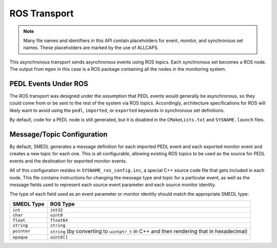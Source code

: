 ROS Transport
=============

.. default-domain:: c

.. note::

   Many file names and identifiers in this API contain placeholders for event,
   monitor, and synchronous set names. These placeholders are marked by the use
   of ALLCAPS.

This asynchronous transport sends asynchronous events using ROS topics. Each
synchronous set becomes a ROS node. The output from ``mgen`` in this case is a
ROS package containing all the nodes in the monitoring system.

PEDL Events Under ROS
---------------------

The ROS transport was designed under the assumption that PEDL events would
generally be asynchronous, so they could come from or be sent to the rest of
the system via ROS topics. Accordingly, architecture specifications for ROS
will likely want to avoid using the ``pedl``, ``imported``, or ``exported``
keywords in synchronous set definitions.

By default, code for a PEDL node is still generated, but it is disabled in the
``CMakeLists.txt`` and ``SYSNAME.launch`` files.

Message/Topic Configuration
---------------------------

By default, SMEDL generates a message definition for each imported PEDL event
and each exported monitor event and creates a new topic for each one. This is
all configurable, allowing existing ROS topics to be used as the source for
PEDL events and the destination for exported monitor events.

All of this configuration resides in ``SYSNAME_ros_config.inc``, a special C++
source code file that gets included in each node. This file contains
instructions for changing the message type and topic for a particular event, as
well as the message fields used to represent each source event parameter and
each source monitor identity.

The type of each field used as an event parameter or monitor identity should
match the appropriate SMEDL type:

=========== ===================================================================
SMEDL Type  ROS Type
=========== ===================================================================
``int``     ``int32``
``char``    ``uint8``
``float``   ``float64``
``string``  ``string``
``pointer`` ``string`` (by converting to ``uintptr_t`` in C++ and then
            rendering that in hexadecimal)
``opaque``  ``uint8[]``
=========== ===================================================================
